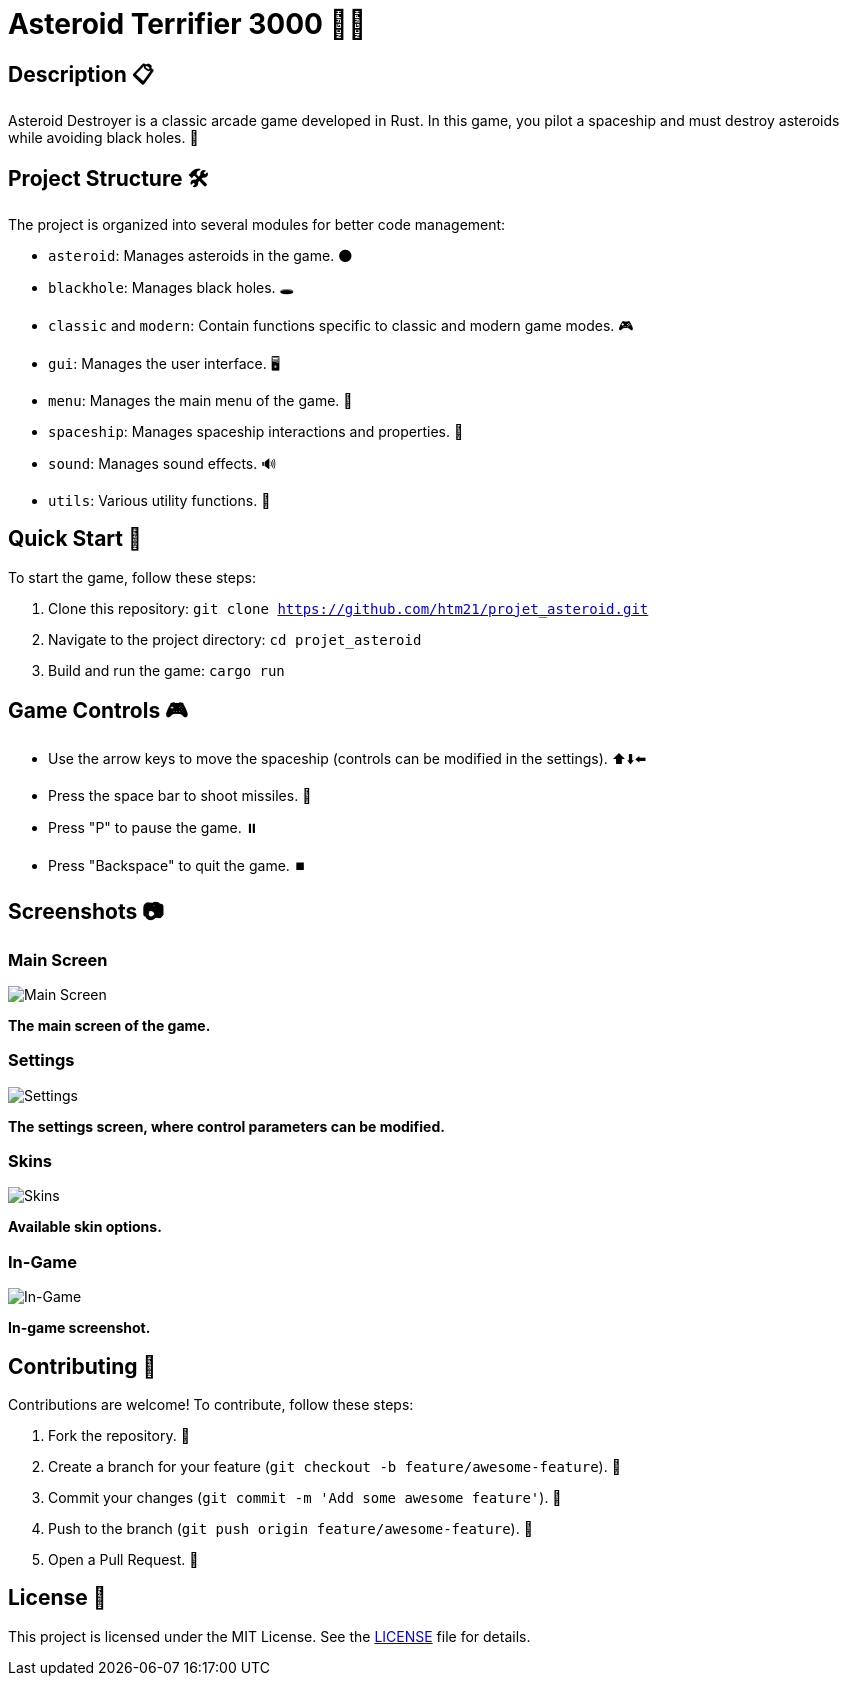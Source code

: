 = Asteroid Terrifier 3000 🚀🌌

== Description 📋
Asteroid Destroyer is a classic arcade game developed in Rust. In this game, you pilot a spaceship and must destroy asteroids while avoiding black holes. 🌟

== Project Structure 🛠️

The project is organized into several modules for better code management:

- `asteroid`: Manages asteroids in the game. 🌑
- `blackhole`: Manages black holes. 🕳️
- `classic` and `modern`: Contain functions specific to classic and modern game modes. 🎮
- `gui`: Manages the user interface. 🖥️
- `menu`: Manages the main menu of the game. 📜
- `spaceship`: Manages spaceship interactions and properties. 🚀
- `sound`: Manages sound effects. 🔊
- `utils`: Various utility functions. 🔧

== Quick Start 🚀

To start the game, follow these steps:

1. Clone this repository: `git clone https://github.com/htm21/projet_asteroid.git`
2. Navigate to the project directory: `cd projet_asteroid`
3. Build and run the game: `cargo run`

== Game Controls 🎮

- Use the arrow keys to move the spaceship (controls can be modified in the settings). ⬆️⬇️⬅️

- Press the space bar to shoot missiles. 🔫
- Press "P" to pause the game. ⏸️
- Press "Backspace" to quit the game. ⏹️

== Screenshots 📷

### Main Screen
image::images/ecran_principal.png[Main Screen]
*The main screen of the game.*

### Settings
image::images/settings.png[Settings]
*The settings screen, where control parameters can be modified.*

### Skins
image::images/skins.png[Skins]
*Available skin options.*

### In-Game
image::images/in_game.png[In-Game]
*In-game screenshot.*

== Contributing 🤝

Contributions are welcome! To contribute, follow these steps:

1. Fork the repository. 🍴
2. Create a branch for your feature (`git checkout -b feature/awesome-feature`). 🌿
3. Commit your changes (`git commit -m 'Add some awesome feature'`). 💾
4. Push to the branch (`git push origin feature/awesome-feature`). 🚀
5. Open a Pull Request. 🔄

== License 📄
This project is licensed under the MIT License. See the link:LICENSE[LICENSE] file for details.